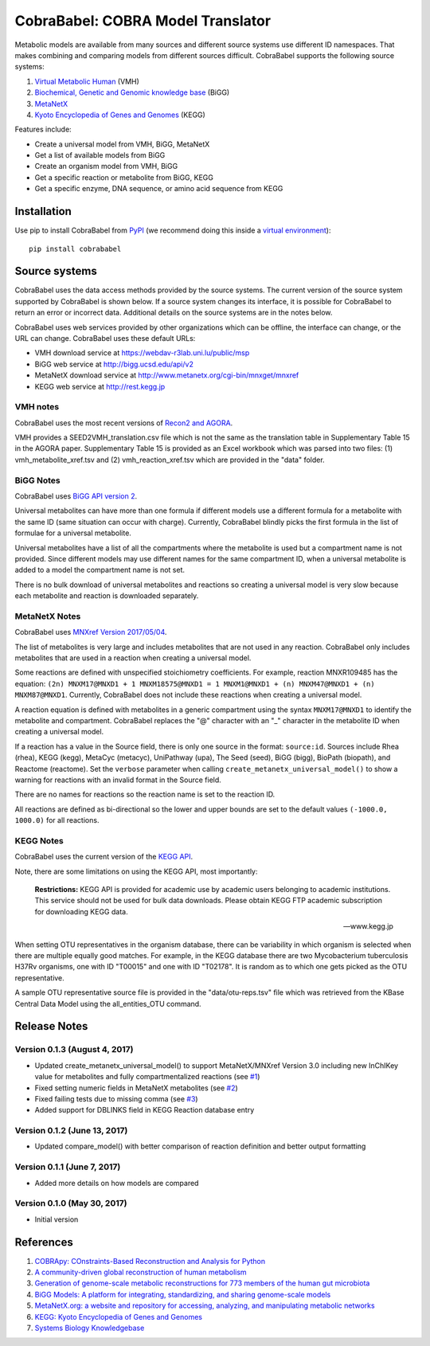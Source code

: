 CobraBabel: COBRA Model Translator
==================================

Metabolic models are available from many sources and different source systems use different
ID namespaces. That makes combining and comparing models from different sources
difficult. CobraBabel supports the following source systems:

1. `Virtual Metabolic Human <http://vmh.uni.lu/>`_ (VMH)
2. `Biochemical, Genetic and Genomic knowledge base <http://bigg.ucsd.edu/>`_ (BiGG)
3. `MetaNetX <http://www.metanetx.org/>`_
4. `Kyoto Encyclopedia of Genes and Genomes <http://www.kegg.jp>`_ (KEGG)

Features include:

* Create a universal model from VMH, BiGG, MetaNetX
* Get a list of available models from BiGG
* Create an organism model from  VMH, BiGG
* Get a specific reaction or metabolite from BiGG, KEGG
* Get a specific enzyme, DNA sequence, or amino acid sequence from KEGG

Installation
------------

Use pip to install CobraBabel from
`PyPI <https://pypi.python.org/pypi/cobrababel>`_ (we recommend doing this
inside a `virtual environment
<http://docs.python-guide.org/en/latest/dev/virtualenvs/>`_)::

    pip install cobrababel

Source systems
--------------

CobraBabel uses the data access methods provided by the source systems. The current
version of the source system supported by CobraBabel is shown below. If a source
system changes its interface, it is possible for CobraBabel to return an error or
incorrect data. Additional details on the source systems are in the notes below.

CobraBabel uses web services provided by other organizations which can be offline,
the interface can change, or the URL can change. CobraBabel uses these default URLs:

* VMH download service at https://webdav-r3lab.uni.lu/public/msp
* BiGG web service at http://bigg.ucsd.edu/api/v2
* MetaNetX download service at http://www.metanetx.org/cgi-bin/mnxget/mnxref
* KEGG web service at http://rest.kegg.jp

VMH notes
^^^^^^^^^

CobraBabel uses the most recent versions of `Recon2 and AGORA
<https://vmh.uni.lu/#downloadview>`_.

VMH provides a SEED2VMH_translation.csv file which is not the same as the translation table
in Supplementary Table 15 in the AGORA paper. Supplementary Table 15 is provided as an
Excel workbook which was parsed into two files: (1) vmh_metabolite_xref.tsv and
(2) vmh_reaction_xref.tsv which are provided in the "data" folder.

BiGG Notes
^^^^^^^^^^

CobraBabel uses `BiGG API version 2 <http://bigg.ucsd.edu/data_access>`_.

Universal metabolites can have more than one formula if different models use a
different formula for a metabolite with the same ID (same situation can occur
with charge). Currently, CobraBabel blindly picks the first formula in the list
of formulae for a universal metabolite.

Universal metabolites have a list of all the compartments where the metabolite
is used but a compartment name is not provided. Since different models may use
different names for the same compartment ID, when a universal metabolite is
added to a model the compartment name is not set.

There is no bulk download of universal metabolites and reactions so creating a
universal model is very slow because each metabolite and reaction is downloaded
separately.

MetaNetX Notes
^^^^^^^^^^^^^^

CobraBabel uses `MNXref Version 2017/05/04 <http://www.metanetx.org/mnxdoc/mnxref.html>`_.

The list of metabolites is very large and includes metabolites that are not used
in any reaction. CobraBabel only includes metabolites that are used in a reaction
when creating a universal model.

Some reactions are defined with unspecified stoichiometry coefficients. For example,
reaction MNXR109485 has the equation:
``(2n) MNXM17@MNXD1 + 1 MNXM18575@MNXD1 = 1 MNXM1@MNXD1 + (n) MNXM47@MNXD1 + (n) MNXM87@MNXD1``.
Currently, CobraBabel does not include these reactions when creating a universal model.

A reaction equation is defined with metabolites in a generic compartment using
the syntax ``MNXM17@MNXD1`` to identify the metabolite and compartment. CobraBabel
replaces the "@" character with an "_" character in the metabolite ID when creating
a universal model.

If a reaction has a value in the Source field, there is only one source in the
format: ``source:id``. Sources include Rhea (rhea), KEGG (kegg), MetaCyc (metacyc),
UniPathway (upa), The Seed (seed), BiGG (bigg), BioPath (biopath), and Reactome
(reactome). Set the ``verbose`` parameter when calling ``create_metanetx_universal_model()``
to show a warning for reactions with an invalid format in the Source field.

There are no names for reactions so the reaction name is set to the reaction ID.

All reactions are defined as bi-directional so the lower and upper bounds are
set to the default values ``(-1000.0, 1000.0)`` for all reactions.

KEGG Notes
^^^^^^^^^^

CobraBabel uses the current version of the `KEGG API <http://www.kegg.jp/kegg/rest/>`_.

Note, there are some limitations on using the KEGG API, most importantly:

    **Restrictions:** KEGG API is provided for academic use by academic users
    belonging to academic institutions. This service should not be used for bulk
    data downloads. Please obtain KEGG FTP academic subscription for downloading
    KEGG data.

    -- www.kegg.jp

When setting OTU representatives in the organism database, there can be variability
in which organism is selected when there are multiple equally good matches. For
example, in the KEGG database there are two Mycobacterium tuberculosis H37Rv
organisms, one with ID "T00015" and one with ID "T02178". It is random as to which
one gets picked as the OTU representative.

A sample OTU representative source file is provided in the "data/otu-reps.tsv" file
which was retrieved from the KBase Central Data Model using the all_entities_OTU
command.

Release Notes
-------------

Version 0.1.3 (August 4, 2017)
^^^^^^^^^^^^^^^^^^^^^^^^^^^^^^

* Updated create_metanetx_universal_model() to support MetaNetX/MNXref Version 3.0
  including new InChIKey value for metabolites and fully compartmentalized reactions
  (see `#1 <https://github.com/mmundy42/cobrababel/issues/1>`_)
* Fixed setting numeric fields in MetaNetX metabolites (see
  `#2 <https://github.com/mmundy42/cobrababel/issues/2>`_)
* Fixed failing tests due to missing comma (see
  `#3 <https://github.com/mmundy42/cobrababel/issues/3>`_)
* Added support for DBLINKS field in KEGG Reaction database entry

Version 0.1.2 (June 13, 2017)
^^^^^^^^^^^^^^^^^^^^^^^^^^^^^

* Updated compare_model() with better comparison of reaction definition and better
  output formatting

Version 0.1.1 (June 7, 2017)
^^^^^^^^^^^^^^^^^^^^^^^^^^^^

* Added more details on how models are compared

Version 0.1.0 (May 30, 2017)
^^^^^^^^^^^^^^^^^^^^^^^^^^^^

* Initial version

References
----------

1. `COBRApy: COnstraints-Based Reconstruction and Analysis for Python <http://dx.doi.org/doi:10.1186/1752-0509-7-74>`_
2. `A community-driven global reconstruction of human metabolism <http://dx.doi.org/doi:10.1038/nbt.2488>`_
3. `Generation of genome-scale metabolic reconstructions for 773 members of the human gut microbiota <http://dx.doi.org/doi:doi:10.1038/nbt.3703>`_
4. `BiGG Models: A platform for integrating, standardizing, and sharing genome-scale models <http://dx.doi.org/doi:10.1093/nar/gkv1049>`_
5. `MetaNetX.org: a website and repository for accessing, analyzing, and manipulating metabolic networks <http://dx.doi.org/doi:10.1093/bioinformatics/btt036>`_
6. `KEGG: Kyoto Encyclopedia of Genes and Genomes <http://www.kegg.jp>`_
7. `Systems Biology Knowledgebase <http://kbase.us>`_
